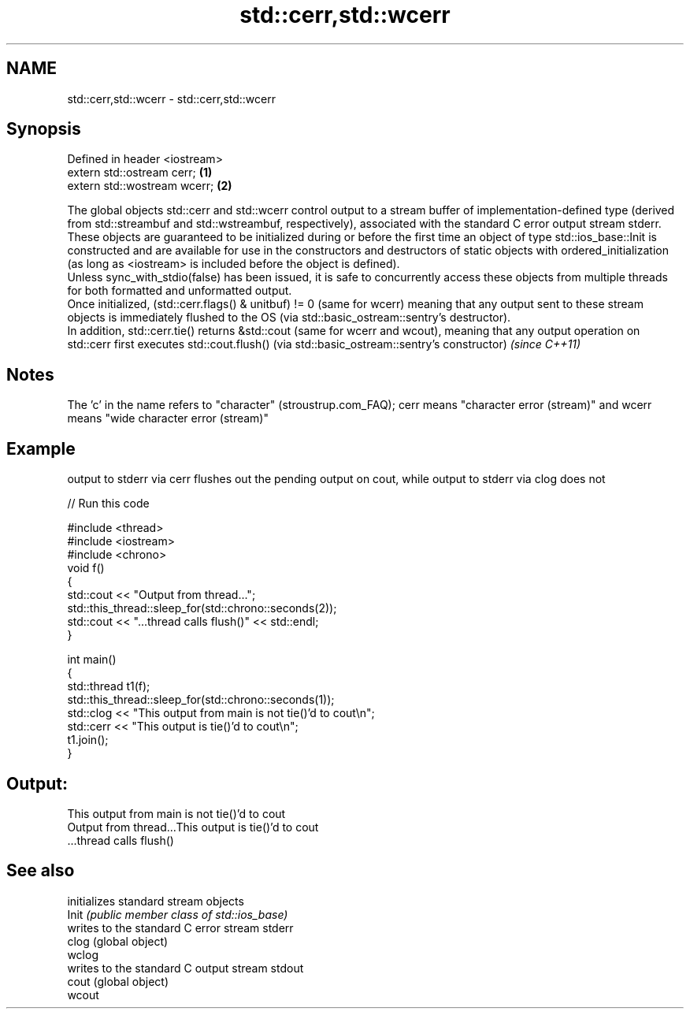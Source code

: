 .TH std::cerr,std::wcerr 3 "2020.03.24" "http://cppreference.com" "C++ Standard Libary"
.SH NAME
std::cerr,std::wcerr \- std::cerr,std::wcerr

.SH Synopsis

  Defined in header <iostream>
  extern std::ostream cerr;    \fB(1)\fP
  extern std::wostream wcerr;  \fB(2)\fP

  The global objects std::cerr and std::wcerr control output to a stream buffer of implementation-defined type (derived from std::streambuf and std::wstreambuf, respectively), associated with the standard C error output stream stderr.
  These objects are guaranteed to be initialized during or before the first time an object of type std::ios_base::Init is constructed and are available for use in the constructors and destructors of static objects with ordered_initialization (as long as <iostream> is included before the object is defined).
  Unless sync_with_stdio(false) has been issued, it is safe to concurrently access these objects from multiple threads for both formatted and unformatted output.
  Once initialized, (std::cerr.flags() & unitbuf) != 0 (same for wcerr) meaning that any output sent to these stream objects is immediately flushed to the OS (via std::basic_ostream::sentry's destructor).
  In addition, std::cerr.tie() returns &std::cout (same for wcerr and wcout), meaning that any output operation on std::cerr first executes std::cout.flush() (via std::basic_ostream::sentry's constructor) \fI(since C++11)\fP

.SH Notes

  The 'c' in the name refers to "character" (stroustrup.com_FAQ); cerr means "character error (stream)" and wcerr means "wide character error (stream)"

.SH Example

  output to stderr via cerr flushes out the pending output on cout, while output to stderr via clog does not
  
// Run this code

    #include <thread>
    #include <iostream>
    #include <chrono>
    void f()
    {
        std::cout << "Output from thread...";
        std::this_thread::sleep_for(std::chrono::seconds(2));
        std::cout << "...thread calls flush()" << std::endl;
    }

    int main()
    {
        std::thread t1(f);
        std::this_thread::sleep_for(std::chrono::seconds(1));
        std::clog << "This output from main is not tie()'d to cout\\n";
        std::cerr << "This output is tie()'d to cout\\n";
        t1.join();
    }

.SH Output:

    This output from main is not tie()'d to cout
    Output from thread...This output is tie()'d to cout
    ...thread calls flush()


.SH See also


        initializes standard stream objects
  Init  \fI(public member class of std::ios_base)\fP
        writes to the standard C error stream stderr
  clog  (global object)
  wclog
        writes to the standard C output stream stdout
  cout  (global object)
  wcout




